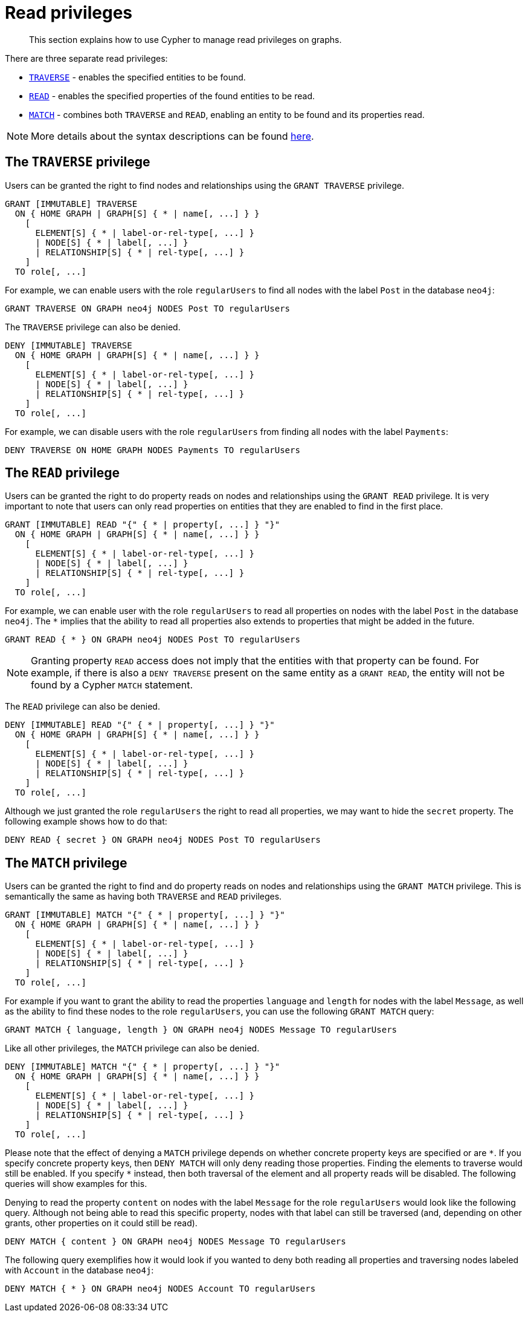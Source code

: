 :description: How to use Cypher to manage read privileges on graphs.

////
[source, cypher, role=test-setup]
----
CREATE ROLE regularUsers;
----
////

[role=enterprise-edition aura-db-enterprise]
[[access-control-privileges-reads]]
= Read privileges

[abstract]
--
This section explains how to use Cypher to manage read privileges on graphs.
--

There are three separate read privileges:

* xref::administration/access-control/privileges-reads.adoc#access-control-privileges-reads-traverse[`TRAVERSE`] - enables the specified entities to be found.
* xref::administration/access-control/privileges-reads.adoc#access-control-privileges-reads-read[`READ`] - enables the specified properties of the found entities to be read.
* xref::administration/access-control/privileges-reads.adoc#access-control-privileges-reads-match[`MATCH`] - combines both `TRAVERSE` and `READ`, enabling an entity to be found and its properties read.

[NOTE]
====
More details about the syntax descriptions can be found xref:administration/index.adoc#administration-syntax[here].
====

[[access-control-privileges-reads-traverse]]
== The `TRAVERSE` privilege

Users can be granted the right to find nodes and relationships using the `GRANT TRAVERSE` privilege.

[source, syntax, role="noheader"]
----
GRANT [IMMUTABLE] TRAVERSE
  ON { HOME GRAPH | GRAPH[S] { * | name[, ...] } }
    [
      ELEMENT[S] { * | label-or-rel-type[, ...] }
      | NODE[S] { * | label[, ...] }
      | RELATIONSHIP[S] { * | rel-type[, ...] }
    ]
  TO role[, ...]
----

For example, we can enable users with the role `regularUsers` to find all nodes with the label `Post` in the database `neo4j`:

[source, cypher, role=noplay]
----
GRANT TRAVERSE ON GRAPH neo4j NODES Post TO regularUsers
----

The `TRAVERSE` privilege can also be denied.

[source, syntax, role="noheader"]
----
DENY [IMMUTABLE] TRAVERSE
  ON { HOME GRAPH | GRAPH[S] { * | name[, ...] } }
    [
      ELEMENT[S] { * | label-or-rel-type[, ...] }
      | NODE[S] { * | label[, ...] }
      | RELATIONSHIP[S] { * | rel-type[, ...] }
    ]
  TO role[, ...]
----

For example, we can disable users with the role `regularUsers` from finding all nodes with the label `Payments`:

[source, cypher, role=noplay]
----
DENY TRAVERSE ON HOME GRAPH NODES Payments TO regularUsers
----


[[access-control-privileges-reads-read]]
== The `READ` privilege

Users can be granted the right to do property reads on nodes and relationships using the `GRANT READ` privilege.
It is very important to note that users can only read properties on entities that they are enabled to find in the first place.

[source, syntax, role="noheader"]
----
GRANT [IMMUTABLE] READ "{" { * | property[, ...] } "}"
  ON { HOME GRAPH | GRAPH[S] { * | name[, ...] } }
    [
      ELEMENT[S] { * | label-or-rel-type[, ...] }
      | NODE[S] { * | label[, ...] }
      | RELATIONSHIP[S] { * | rel-type[, ...] }
    ]
  TO role[, ...]
----

For example, we can enable user with the role `regularUsers` to read all properties on nodes with the label `Post` in the database `neo4j`.
The `+*+` implies that the ability to read all properties also extends to properties that might be added in the future.

[source, cypher, role=noplay]
----
GRANT READ { * } ON GRAPH neo4j NODES Post TO regularUsers
----

[NOTE]
====
Granting property `READ` access does not imply that the entities with that property can be found.
For example, if there is also a `DENY TRAVERSE` present on the same entity as a `GRANT READ`, the entity will not be found by a Cypher `MATCH` statement.
====

The `READ` privilege can also be denied.

[source, syntax, role="noheader"]
----
DENY [IMMUTABLE] READ "{" { * | property[, ...] } "}"
  ON { HOME GRAPH | GRAPH[S] { * | name[, ...] } }
    [
      ELEMENT[S] { * | label-or-rel-type[, ...] }
      | NODE[S] { * | label[, ...] }
      | RELATIONSHIP[S] { * | rel-type[, ...] }
    ]
  TO role[, ...]
----

Although we just granted the role `regularUsers` the right to read all properties, we may want to hide the `secret` property.
The following example shows how to do that:

[source, cypher, role=noplay]
----
DENY READ { secret } ON GRAPH neo4j NODES Post TO regularUsers
----


[[access-control-privileges-reads-match]]
== The `MATCH` privilege

Users can be granted the right to find and do property reads on nodes and relationships using the `GRANT MATCH` privilege.
This is semantically the same as having both `TRAVERSE` and `READ` privileges.

[source, syntax, role="noheader"]
----
GRANT [IMMUTABLE] MATCH "{" { * | property[, ...] } "}"
  ON { HOME GRAPH | GRAPH[S] { * | name[, ...] } }
    [
      ELEMENT[S] { * | label-or-rel-type[, ...] }
      | NODE[S] { * | label[, ...] }
      | RELATIONSHIP[S] { * | rel-type[, ...] }
    ]
  TO role[, ...]
----

For example if you want to grant the ability to read the properties `language` and `length` for nodes with the label `Message`, as well as the ability to find these nodes to the role `regularUsers`, you can use the following `GRANT MATCH` query:

[source, cypher, role=noplay]
----
GRANT MATCH { language, length } ON GRAPH neo4j NODES Message TO regularUsers
----

Like all other privileges, the `MATCH` privilege can also be denied.

[source, syntax, role="noheader"]
----
DENY [IMMUTABLE] MATCH "{" { * | property[, ...] } "}"
  ON { HOME GRAPH | GRAPH[S] { * | name[, ...] } }
    [
      ELEMENT[S] { * | label-or-rel-type[, ...] }
      | NODE[S] { * | label[, ...] }
      | RELATIONSHIP[S] { * | rel-type[, ...] }
    ]
  TO role[, ...]
----

Please note that the effect of denying a `MATCH` privilege depends on whether concrete property keys are specified or are `+*+`.
If you specify concrete property keys, then `DENY MATCH` will only deny reading those properties.
Finding the elements to traverse would still be enabled.
If you specify `+*+` instead, then both traversal of the element and all property reads will be disabled.
The following queries will show examples for this.

Denying to read the property `content` on nodes with the label `Message` for the role `regularUsers` would look like the following query.
Although not being able to read this specific property, nodes with that label can still be traversed (and, depending on other grants, other properties on it could still be read).

[source, cypher, role=noplay]
----
DENY MATCH { content } ON GRAPH neo4j NODES Message TO regularUsers
----

The following query exemplifies how it would look if you wanted to deny both reading all properties and traversing nodes labeled with `Account` in the database `neo4j`:

[source, cypher, role=noplay]
----
DENY MATCH { * } ON GRAPH neo4j NODES Account TO regularUsers
----
